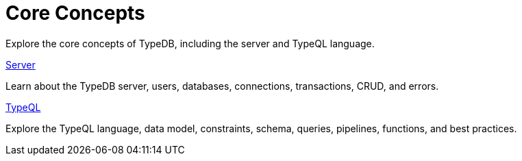 = Core Concepts

Explore the core concepts of TypeDB, including the server and TypeQL language.

[cols-2]
--
.xref:{page-version}@new_core_concepts::server/overview.adoc[Server]
[.clickable]
****
Learn about the TypeDB server, users, databases, connections, transactions, CRUD, and errors.
****

.xref:{page-version}@new_core_concepts::typeql/data-model.adoc[TypeQL]
[.clickable]
****
Explore the TypeQL language, data model, constraints, schema, queries, pipelines, functions, and best practices.
****
-- 